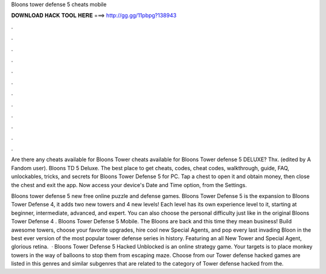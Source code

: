 Bloons tower defense 5 cheats mobile



𝐃𝐎𝐖𝐍𝐋𝐎𝐀𝐃 𝐇𝐀𝐂𝐊 𝐓𝐎𝐎𝐋 𝐇𝐄𝐑𝐄 ===> http://gg.gg/11pbpg?138943



.



.



.



.



.



.



.



.



.



.



.



.

Are there any cheats available for Bloons Tower cheats available for Bloons Tower defense 5 DELUXE? Thx. (edited by A Fandom user). Bloons TD 5 Deluxe. The best place to get cheats, codes, cheat codes, walkthrough, guide, FAQ, unlockables, tricks, and secrets for Bloons Tower Defense 5 for PC. Tap a chest to open it and obtain money, then close the chest and exit the app. Now access your device's Date and Time option, from the Settings.

Bloons tower defense 5 new free online puzzle and defense games. Bloons Tower Defense 5 is the expansion to Bloons Tower Defense 4, it adds two new towers and 4 new levels! Each level has its own experience level to it, starting at beginner, intermediate, advanced, and expert. You can also choose the personal difficulty just like in the original Bloons Tower Defense 4 . Bloons Tower Defense 5 Mobile. The Bloons are back and this time they mean business! Build awesome towers, choose your favorite upgrades, hire cool new Special Agents, and pop every last invading Bloon in the best ever version of the most popular tower defense series in history. Featuring an all New Tower and Special Agent, glorious retina.  · Bloons Tower Defense 5 Hacked Unblocked is an online strategy game. Your targets is to place monkey towers in the way of balloons to stop them from escaping maze. Choose from our Tower defense hacked  games are listed in this genres and similar subgenres that are related to the category of Tower defense hacked  from the.
